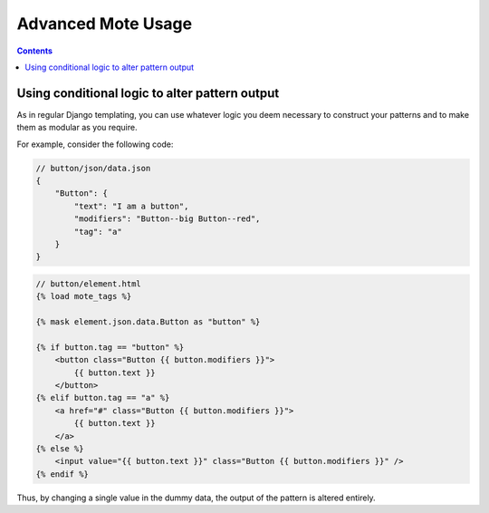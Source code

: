 Advanced Mote Usage
###################

.. contents::

Using conditional logic to alter pattern output
-----------------------------------------------

As in regular Django templating, you can use whatever logic you deem necessary to construct your patterns and to make them as modular as you require.

For example, consider the following code:

.. code-block:: json

    // button/json/data.json
    {
        "Button": {
            "text": "I am a button",
            "modifiers": "Button--big Button--red",
            "tag": "a"
        }
    }

.. code-block:: html

    // button/element.html
    {% load mote_tags %}

    {% mask element.json.data.Button as "button" %}

    {% if button.tag == "button" %}
        <button class="Button {{ button.modifiers }}">
            {{ button.text }}
        </button>
    {% elif button.tag == "a" %}
        <a href="#" class="Button {{ button.modifiers }}">
            {{ button.text }}
        </a>
    {% else %}
        <input value="{{ button.text }}" class="Button {{ button.modifiers }}" />
    {% endif %}

Thus, by changing a single value in the dummy data, the output of the pattern is altered entirely.

